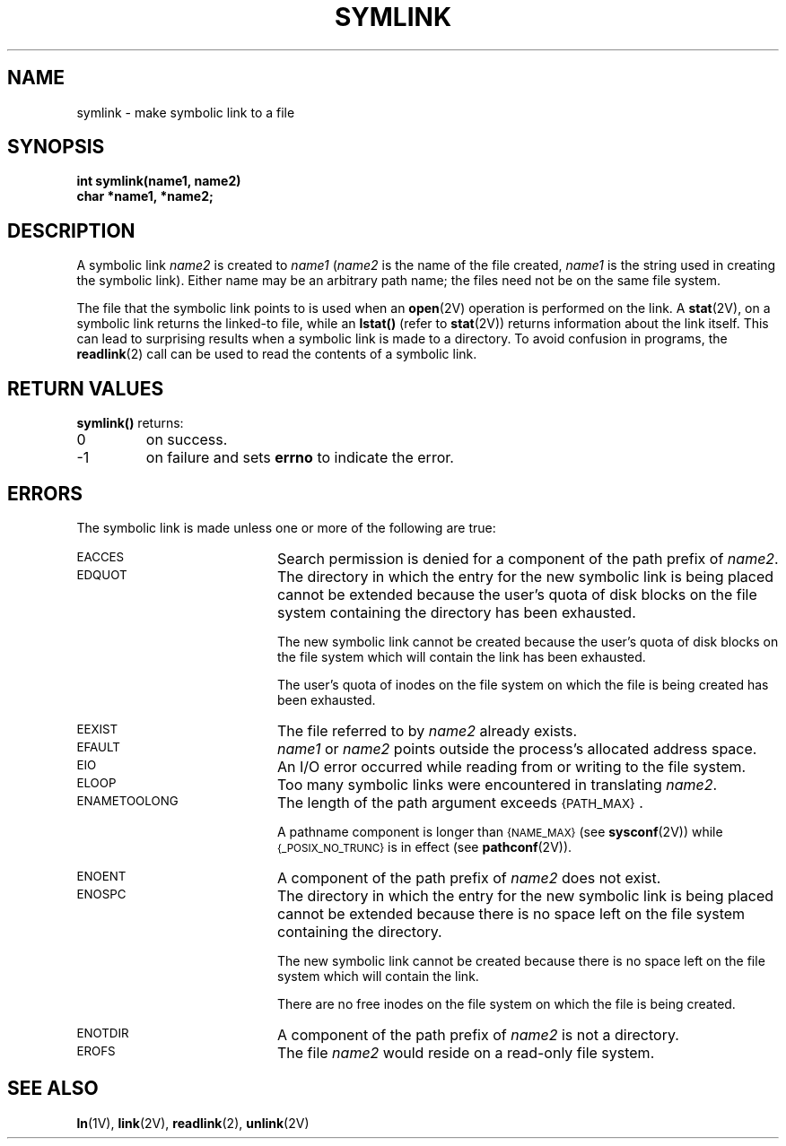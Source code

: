 .\" @(#)symlink.2 1.1 92/07/30 SMI; from UCB 4.2
.TH SYMLINK 2 "21 January 1990"
.SH NAME
symlink \- make symbolic link to a file
.SH SYNOPSIS
.nf
.ft B
int symlink(name1, name2)
char *name1, *name2;
.ft R
.fi
.IX  symlink()  ""  \fLsymlink()\fP
.IX  "file system"  symlink()  ""  \fLsymlink()\fP
.IX  "create" "symbolic link \(em \fLsymlink()\fR"
.IX  "symbolic link"  create
.IX  link  "make symbolic"
.SH DESCRIPTION
.LP
A symbolic link
.I name2
is created to
.I name1
.RI ( name2
is the name of the file created,
.I name1
is the string
used in creating the symbolic link).
Either name may be an arbitrary path name; the files need not
be on the same file system.
.LP
The file that the symbolic link points to is
used when an
.BR open (2V)
operation is performed on the link.  A
.BR stat (2V),
on a symbolic link returns the linked-to file, while an
.B lstat(\|)
(refer to
.BR stat (2V))
returns information about the link itself.  This can lead to
surprising
results when a symbolic link is made to a directory.
To avoid confusion in programs, the
.BR readlink (2)
call can be used to read the contents of a symbolic link.
.SH RETURN VALUES
.LP
.B symlink(\|)
returns:
.TP
0
on success.
.TP
\-1
on failure and sets
.B errno
to indicate the error.
.SH ERRORS
.LP
The symbolic link is made unless one or more of the following are true:
.TP 20
.SM EACCES
Search permission is denied for a component of the path prefix of
.IR name2 .
.TP
.SM EDQUOT
The directory in which the entry for the new symbolic
link is being placed cannot be extended because the
user's quota of disk blocks on the file system
containing the directory has been exhausted.
.IP
The new symbolic link cannot be created because the
user's quota of disk blocks on the file system which
will contain the link has been exhausted.
.IP
The user's quota of inodes on the file system on
which the file is being created has been exhausted.
.TP
.SM EEXIST
The file referred to by
.I name2
already exists.
.TP
.SM EFAULT
.I name1
or
.I name2
points outside the process's allocated address space.
.TP
.SM EIO
An I/O error occurred while reading from or writing to the file system.
.TP
.SM ELOOP
Too many symbolic links were encountered in translating
.IR name2 .
.TP
.SM ENAMETOOLONG
The length of the path argument exceeds
.SM {PATH_MAX}\s0.
.IP
A pathname component is longer than
.SM {NAME_MAX}
(see
.BR sysconf (2V))
while
.SM {_POSIX_NO_TRUNC}
is in effect
(see
.BR pathconf (2V)).
.TP
.SM ENOENT
A component of the path prefix of
.I name2
does not exist.
.TP
.SM ENOSPC
The directory in which the entry for the new symbolic link is being placed
cannot be extended because there is no space left on the file system
containing the directory.
.IP
The new symbolic link cannot be created because there
is no space left on the file system which will contain the link.
.IP
There are no free inodes on the file system on which the file is being created.
.TP
.SM ENOTDIR
A component of the path prefix of
.I name2
is not a directory.
.TP
.SM EROFS
The file
.I name2
would reside on a read-only file system.
.SH "SEE ALSO"
.BR ln (1V),
.BR link (2V),
.BR readlink (2),
.BR unlink (2V)
